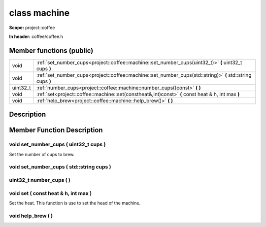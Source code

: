 

class machine
=============


**Scope:** project::coffee


**In header:** coffee/coffee.h



Member functions (public)
-------------------------

.. csv-table::
    :widths: auto


    "void", ":ref:`set_number_cups<project::coffee::machine::set_number_cups(uint32_t)>` **(** uint32_t cups **)** "
    "void", ":ref:`set_number_cups<project::coffee::machine::set_number_cups(std::string)>` **(** std::string cups **)** "
    "uint32_t", ":ref:`number_cups<project::coffee::machine::number_cups()const>` **(**  **)** "
    "void", ":ref:`set<project::coffee::machine::set(constheat&,int)const>` **(** const heat & h, int max **)** "
    "void", ":ref:`help_brew<project::coffee::machine::help_brew()>` **(**  **)** "

Description
-----------


Member Function Description
---------------------------


.. _project::coffee::machine::set_number_cups(uint32_t):

void set_number_cups ( uint32_t cups ) 
.......................................

Set the number of cups to brew.



.. _project::coffee::machine::set_number_cups(std::string):

void set_number_cups ( std::string cups ) 
..........................................





.. _project::coffee::machine::number_cups()const:

uint32_t number_cups (  ) 
..........................





.. _project::coffee::machine::set(constheat&,int)const:

void set ( const heat & h, int max ) 
.....................................

Set the heat.
This function is use to set the head of the machine.


.. _project::coffee::machine::help_brew():

void help_brew (  ) 
....................




